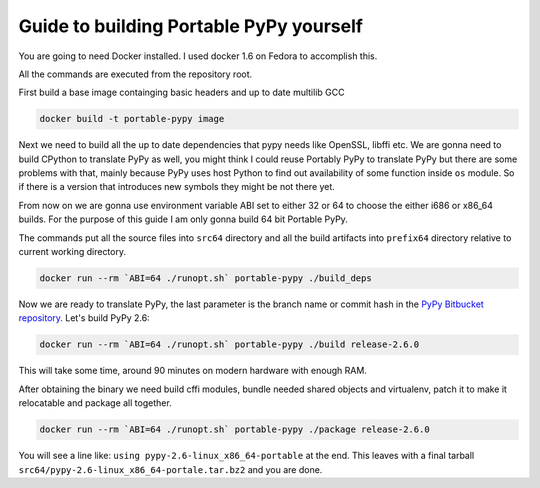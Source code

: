 Guide to building Portable PyPy yourself
========================================

You are going to need Docker installed. I used docker 1.6 on Fedora to accomplish
this.

All the commands are executed from the repository root.

First build a base image containging basic headers and up to date multilib GCC

.. code:: bash

    docker build -t portable-pypy image


Next we need to build all the up to date dependencies that pypy needs like
OpenSSL, libffi etc. We are gonna need to build CPython to translate PyPy as well, you might think
I could reuse Portably PyPy to translate PyPy but there are some problems with
that, mainly because PyPy uses host Python to find out availability of some
function inside ``os`` module. So if there is a version that introduces new symbols
they might be not there yet.

From now on we are gonna use environment variable ABI set to either 32 or 64
to choose the either i686 or x86_64 builds. For the purpose of this guide
I am only gonna build 64 bit Portable PyPy.

The commands put all the source files into ``src64`` directory and all the build
artifacts into ``prefix64`` directory relative to current working directory.

.. code:: bash

    docker run --rm `ABI=64 ./runopt.sh` portable-pypy ./build_deps


Now we are ready to translate PyPy, the last parameter is the branch name or commit
hash in the `PyPy Bitbucket repository`_. Let's build PyPy 2.6:

.. code:: bash

    docker run --rm `ABI=64 ./runopt.sh` portable-pypy ./build release-2.6.0


This will take some time, around 90 minutes on modern hardware with enough RAM.

After obtaining the binary we need build cffi modules,
bundle needed shared objects and virtualenv,
patch it to make it relocatable and package all together.

.. code:: bash

    docker run --rm `ABI=64 ./runopt.sh` portable-pypy ./package release-2.6.0


You will see a line like: ``using pypy-2.6-linux_x86_64-portable`` at the end.
This leaves with a final tarball ``src64/pypy-2.6-linux_x86_64-portale.tar.bz2``
and you are done.

.. _PyPy Bitbucket repository: https://bitbucket.org/pypy/pypy/downloads/?tab=tags
